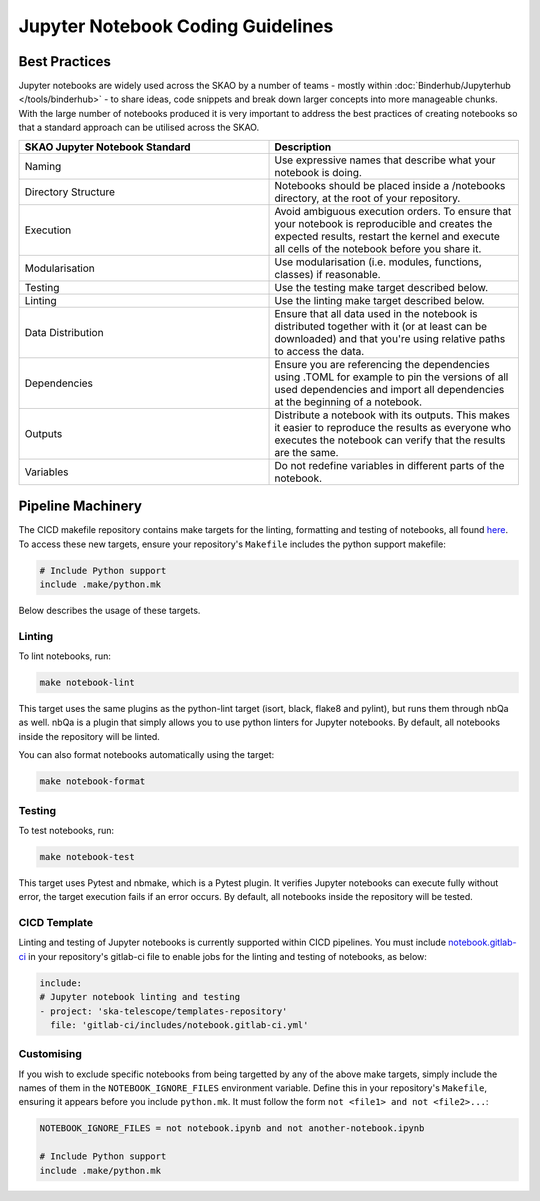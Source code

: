 
**********************************
Jupyter Notebook Coding Guidelines
**********************************

Best Practices
==============

Jupyter notebooks are widely used across the SKAO by a number of teams - mostly within :doc:`Binderhub/Jupyterhub </tools/binderhub>` - to share ideas, code snippets and break down larger concepts into more manageable chunks. With the large number of notebooks produced it is very important to address the best practices of creating notebooks so that a standard approach can be utilised across the SKAO.

.. list-table::
    :widths: 50 50
    :Header-rows: 1

    * - SKAO Jupyter Notebook Standard
      - Description
    * - Naming	
      - Use expressive names that describe what your notebook is doing.
    * - Directory Structure
      - Notebooks should be placed inside a /notebooks directory, at the root of your repository.
    * - Execution
      - Avoid ambiguous execution orders. To ensure that your notebook is reproducible and creates the expected results, restart the kernel and execute all cells of the notebook before you share it.
    * - Modularisation
      - Use modularisation (i.e. modules, functions, classes) if reasonable.
    * - Testing	
      - Use the testing make target described below.
    * - Linting
      - Use the linting make target described below.
    * - Data Distribution
      - Ensure that all data used in the notebook is distributed together with it (or at least can be downloaded) and that you're using relative paths to access the data.
    * - Dependencies
      - Ensure you are referencing the dependencies using .TOML for example to pin the versions of all used dependencies and import all dependencies at the beginning of a notebook.
    * - Outputs
      - Distribute a notebook with its outputs. This makes it easier to reproduce the results as everyone who executes the notebook can verify that the results are the same.
    * - Variables
      - Do not redefine variables in different parts of the notebook.

Pipeline Machinery
==================

The CICD makefile repository contains make targets for the linting, formatting and testing of notebooks, all found `here <https://gitlab.com/ska-telescope/sdi/ska-cicd-makefile/-/blob/master/python.mk>`_. To access these new targets, ensure your repository's ``Makefile`` includes the python support makefile:

.. code-block:: make

  # Include Python support
  include .make/python.mk

Below describes the usage of these targets.

Linting
#######

To lint notebooks, run:

.. code-block:: bash
  
    make notebook-lint

This target uses the same plugins as the python-lint target (isort, black, flake8 and pylint), but runs them through nbQa as well. nbQa is a plugin that simply allows you to use python linters for Jupyter notebooks. By default, all notebooks inside the repository will be linted.

You can also format notebooks automatically using the target:

.. code-block:: bash

    make notebook-format

Testing
#######

To test notebooks, run:

.. code-block:: bash

    make notebook-test

This target uses Pytest and nbmake, which is a Pytest plugin. It verifies Jupyter notebooks can execute fully without error, the target execution fails if an error occurs. By default, all notebooks inside the repository will be tested.

CICD Template
#############

Linting and testing of Jupyter notebooks is currently supported within CICD pipelines. You must include `notebook.gitlab-ci <https://gitlab.com/ska-telescope/templates-repository/-/blob/master/gitlab-ci/includes/notebook.gitlab-ci.yml>`_ in your repository's gitlab-ci file to enable jobs for the linting and testing of notebooks, as below:

.. code-block:: yaml

    include:
    # Jupyter notebook linting and testing
    - project: 'ska-telescope/templates-repository'
      file: 'gitlab-ci/includes/notebook.gitlab-ci.yml'

Customising
###########

If you wish to exclude specific notebooks from being targetted by any of the above make targets, simply include the names of them in the ``NOTEBOOK_IGNORE_FILES`` environment variable. Define this in your repository's ``Makefile``, ensuring it appears before you include ``python.mk``. It must follow the form ``not <file1> and not <file2>...``:

.. code-block:: make

    NOTEBOOK_IGNORE_FILES = not notebook.ipynb and not another-notebook.ipynb

    # Include Python support
    include .make/python.mk